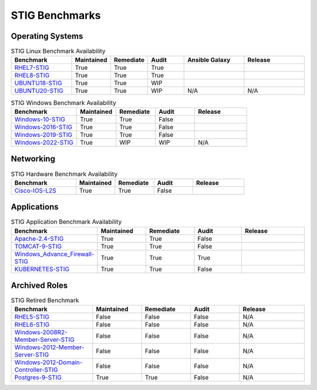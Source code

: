 STIG Benchmarks
---------------

Operating Systems
^^^^^^^^^^^^^^^^^

.. csv-table:: STIG Linux Benchmark Availability
   :header: "Benchmark", "Maintained", "Remediate", "Audit", "Ansible Galaxy", "Release"
   :widths: 25, 15, 15, 15, 25, 25

   "RHEL7-STIG_", "True", "True", "True", ".. image:: https://img.shields.io/ansible/quality/61792?label=Quality&&logo=ansible", ".. image:: https://img.shields.io/github/v/release/ansible-lockdown/RHEL7-STIG?style=plastic"
   "RHEL8-STIG_", "True", "True", "True", ".. image:: https://img.shields.io/ansible/quality/56380?label=Quality&&logo=ansible", ".. image:: https://img.shields.io/github/v/release/ansible-lockdown/RHEL8-STIG?style=plastic"
   "UBUNTU18-STIG_", "True", "True", "WIP", ".. image:: https://img.shields.io/ansible/quality/61237?label=Quality&&logo=ansible", ".. image:: https://img.shields.io/github/v/release/ansible-lockdown/UBUNTU18-STIG?style=plastic"
   "UBUNTU20-STIG_", "True", "True", "WIP", "N/A", "N/A"

.. csv-table:: STIG Windows Benchmark Availability
   :header: "Benchmark", "Maintained", "Remediate", "Audit", "Release"
   :widths: 25, 15, 15, 15, 20

   "Windows-10-STIG_", "True", "True", "False", ".. image:: https://img.shields.io/github/v/release/ansible-lockdown/Windows-10-STIG?style=plastic"
   "Windows-2016-STIG_", "True", "True", "False", ".. image:: https://img.shields.io/github/v/release/ansible-lockdown/Windows-2016-STIG?style=plastic"
   "Windows-2019-STIG_", "True", "True", "False", ".. image:: https://img.shields.io/github/v/release/ansible-lockdown/Windows-2019-STIG?style=plastic"
   "Windows-2022-STIG_", "True", "WIP", "WIP", "N/A"

Networking
^^^^^^^^^^

.. csv-table:: STIG Hardware Benchmark Availability
   :header: "Benchmark", "Maintained", "Remediate", "Audit", "Release"
   :widths: 25, 15, 15, 15, 20

   "Cisco-IOS-L2S_", "True", "True", "False", ".. image:: https://img.shields.io/github/v/release/ansible-lockdown/CISCO-IOS-L2S-STIG?style=plastic"

Applications
^^^^^^^^^^^^

.. csv-table:: STIG Application Benchmark Availability
   :header: "Benchmark", "Maintained", "Remediate", "Audit", "Release"
   :widths: 25, 15, 15, 15, 20

   "Apache-2.4-STIG_", "True", "True", "False", ".. image:: https://img.shields.io/github/v/release/ansible-lockdown/APACHE-2.4-STIG?style=plastic"
   "TOMCAT-9-STIG_", "True", "True", "False", ".. image:: https://img.shields.io/github/v/release/ansible-lockdown/TOMCAT-9-STIG?style=plastic"
   "Windows_Advance_Firewall-STIG_", "True", "True", "True", ".. image:: https://img.shields.io/github/v/release/ansible-lockdown/WinFWADV-STIG?style=plastic"
   "KUBERNETES-STIG_", "True", "True", "False", ".. image:: https://img.shields.io/github/v/release/ansible-lockdown/KUBERNETES-STIG?style=plastic"

Archived Roles
^^^^^^^^^^^^^^

.. csv-table:: STIG Retired Benchmark
   :header: "Benchmark", "Maintained", "Remediate", "Audit", "Release"
   :widths: 25, 15, 15, 15, 20

   "RHEL5-STIG_", "False", "False", "False", "N/A"
   "RHEL6-STIG_", "False", "False", "False", "N/A"
   "Windows-2008R2-Member-Server-STIG_", "False", "False", "False", "N/A"
   "Windows-2012-Member-Server-STIG_", "False", "False", "False", "N/A"
   "Windows-2012-Domain-Controller-STIG_", "False", "False", "False", "N/A"
   "Postgres-9-STIG_", "True", "True", "False", "N/A"

.. _RHEL7-STIG: https://github.com/ansible-lockdown/RHEL7-STIG
.. _RHEL8-STIG: https://github.com/ansible-lockdown/RHEL8-STIG
.. _UBUNTU18-STIG: https://github.com/ansible-lockdown/UBUNTU18-STIG
.. _UBUNTU20-STIG: https://github.com/ansible-lockdown/UBUNTU20-STIG


.. _Windows-10-STIG: https://github.com/ansible-lockdown/Windows-10-STIG
.. _Windows-2016-STIG: https://github.com/ansible-lockdown/Windows-2016-STIG
.. _Windows-2019-STIG: https://github.com/ansible-lockdown/Windows-2019-STIG
.. _Windows-2022-STIG: https://github.com/ansible-lockdown/Windows-2022-STIG

.. _Cisco-IOS-L2S: https://github.com/ansible-lockdown/CISCO-IOS-L2S-STIG

.. _Apache-2.4-STIG: https://github.com/ansible-lockdown/APACHE-2.4-STIG
.. _Postgres-9-STIG: https://github.com/ansible-lockdown/POSTGRES-9-STIG
.. _TOMCAT-9-STIG: https://github.com/ansible-lockdown/TOMCAT-9-STIG
.. _Windows_Advance_Firewall-STIG: https://github.com/ansible-lockdown/WinFWADV-STIG
.. _KUBERNETES-STIG: https://github.com/ansible-lockdown/KUBERNETES-STIG


.. _RHEL5-STIG: https://github.com/ansible-lockdown/RHEL5-STIG
.. _RHEL6-STIG: https://github.com/ansible-lockdown/RHEL6-STIG
.. _Windows-2008R2-Member-Server-STIG: https://github.com/ansible-lockdown/Windows-2008R2-Member-Server-STIG
.. _Windows-2012-Member-Server-STIG: https://github.com/ansible-lockdown/Windows-2012-Member-Server-STIG
.. _Windows-2012-Domain-Controller-STIG: https://github.com/ansible-lockdown/Windows-2012-Domain-Controller-STIG
